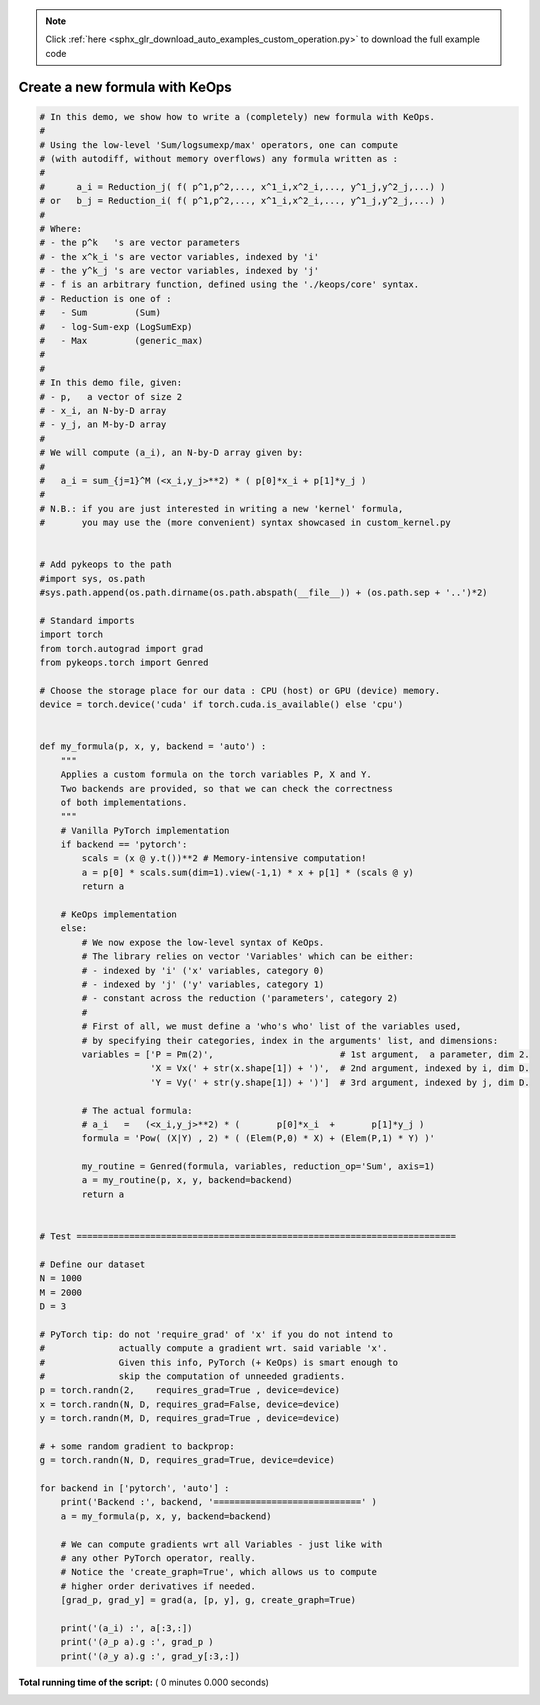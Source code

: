 .. note::
    :class: sphx-glr-download-link-note

    Click :ref:`here <sphx_glr_download_auto_examples_custom_operation.py>` to download the full example code
.. rst-class:: sphx-glr-example-title

.. _sphx_glr_auto_examples_custom_operation.py:


Create a new formula with KeOps
===================================================



.. code-block:: python


    # In this demo, we show how to write a (completely) new formula with KeOps.
    #
    # Using the low-level 'Sum/logsumexp/max' operators, one can compute
    # (with autodiff, without memory overflows) any formula written as :
    #
    #      a_i = Reduction_j( f( p^1,p^2,..., x^1_i,x^2_i,..., y^1_j,y^2_j,...) )
    # or   b_j = Reduction_i( f( p^1,p^2,..., x^1_i,x^2_i,..., y^1_j,y^2_j,...) )
    #
    # Where:
    # - the p^k   's are vector parameters
    # - the x^k_i 's are vector variables, indexed by 'i'
    # - the y^k_j 's are vector variables, indexed by 'j'
    # - f is an arbitrary function, defined using the './keops/core' syntax.
    # - Reduction is one of :
    #   - Sum         (Sum)
    #   - log-Sum-exp (LogSumExp)
    #   - Max         (generic_max)
    #
    #
    # In this demo file, given:
    # - p,   a vector of size 2
    # - x_i, an N-by-D array
    # - y_j, an M-by-D array
    #
    # We will compute (a_i), an N-by-D array given by:
    #
    #   a_i = sum_{j=1}^M (<x_i,y_j>**2) * ( p[0]*x_i + p[1]*y_j ) 
    # 
    # N.B.: if you are just interested in writing a new 'kernel' formula,
    #       you may use the (more convenient) syntax showcased in custom_kernel.py


    # Add pykeops to the path
    #import sys, os.path
    #sys.path.append(os.path.dirname(os.path.abspath(__file__)) + (os.path.sep + '..')*2)

    # Standard imports
    import torch
    from torch.autograd import grad
    from pykeops.torch import Genred

    # Choose the storage place for our data : CPU (host) or GPU (device) memory.
    device = torch.device('cuda' if torch.cuda.is_available() else 'cpu')


    def my_formula(p, x, y, backend = 'auto') :
        """
        Applies a custom formula on the torch variables P, X and Y.
        Two backends are provided, so that we can check the correctness
        of both implementations.
        """
        # Vanilla PyTorch implementation
        if backend == 'pytorch':
            scals = (x @ y.t())**2 # Memory-intensive computation!
            a = p[0] * scals.sum(dim=1).view(-1,1) * x + p[1] * (scals @ y)
            return a
    
        # KeOps implementation
        else:
            # We now expose the low-level syntax of KeOps.
            # The library relies on vector 'Variables' which can be either:
            # - indexed by 'i' ('x' variables, category 0)
            # - indexed by 'j' ('y' variables, category 1)
            # - constant across the reduction ('parameters', category 2)
            #
            # First of all, we must define a 'who's who' list of the variables used,
            # by specifying their categories, index in the arguments' list, and dimensions:
            variables = ['P = Pm(2)',                        # 1st argument,  a parameter, dim 2.
                         'X = Vx(' + str(x.shape[1]) + ')',  # 2nd argument, indexed by i, dim D.
                         'Y = Vy(' + str(y.shape[1]) + ')']  # 3rd argument, indexed by j, dim D.

            # The actual formula:
            # a_i   =   (<x_i,y_j>**2) * (       p[0]*x_i  +       p[1]*y_j )
            formula = 'Pow( (X|Y) , 2) * ( (Elem(P,0) * X) + (Elem(P,1) * Y) )'

            my_routine = Genred(formula, variables, reduction_op='Sum', axis=1)
            a = my_routine(p, x, y, backend=backend)
            return a


    # Test ========================================================================

    # Define our dataset
    N = 1000
    M = 2000
    D = 3

    # PyTorch tip: do not 'require_grad' of 'x' if you do not intend to
    #              actually compute a gradient wrt. said variable 'x'.
    #              Given this info, PyTorch (+ KeOps) is smart enough to
    #              skip the computation of unneeded gradients.
    p = torch.randn(2,    requires_grad=True , device=device)
    x = torch.randn(N, D, requires_grad=False, device=device)
    y = torch.randn(M, D, requires_grad=True , device=device)

    # + some random gradient to backprop:
    g = torch.randn(N, D, requires_grad=True, device=device)

    for backend in ['pytorch', 'auto'] :
        print('Backend :', backend, '============================' )
        a = my_formula(p, x, y, backend=backend)

        # We can compute gradients wrt all Variables - just like with 
        # any other PyTorch operator, really.
        # Notice the 'create_graph=True', which allows us to compute
        # higher order derivatives if needed.
        [grad_p, grad_y] = grad(a, [p, y], g, create_graph=True)

        print('(a_i) :', a[:3,:])
        print('(∂_p a).g :', grad_p )
        print('(∂_y a).g :', grad_y[:3,:])

**Total running time of the script:** ( 0 minutes  0.000 seconds)


.. _sphx_glr_download_auto_examples_custom_operation.py:


.. only :: html

 .. container:: sphx-glr-footer
    :class: sphx-glr-footer-example



  .. container:: sphx-glr-download

     :download:`Download Python source code: custom_operation.py <custom_operation.py>`



  .. container:: sphx-glr-download

     :download:`Download Jupyter notebook: custom_operation.ipynb <custom_operation.ipynb>`


.. only:: html

 .. rst-class:: sphx-glr-signature

    `Gallery generated by Sphinx-Gallery <https://sphinx-gallery.readthedocs.io>`_
